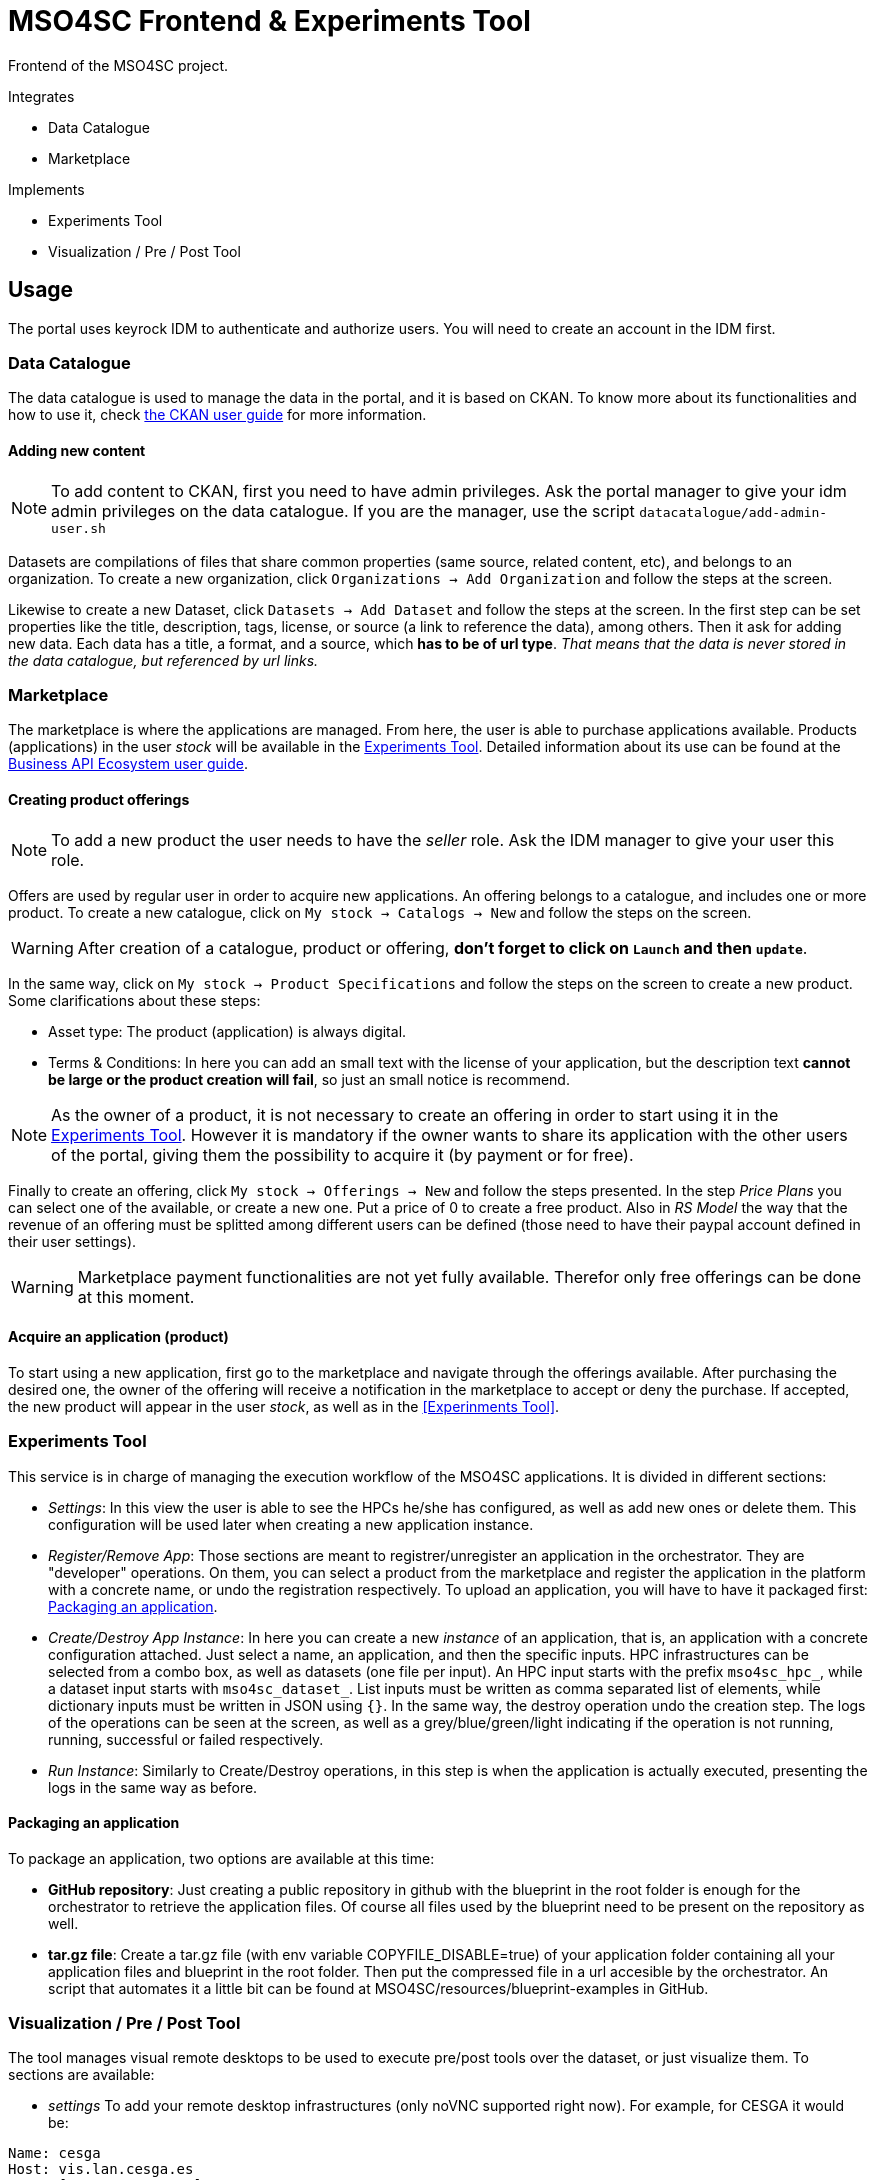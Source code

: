 // URIs
:uri-ckan-doc: http://docs.ckan.org/en/latest/user-guide.html
:uri-biz-doc: http://business-api-ecosystem.readthedocs.io/en/v5.4.1/user-programmer-guide.html

= MSO4SC Frontend & Experiments Tool

Frontend of the MSO4SC project.

.Integrates
* Data Catalogue
* Marketplace

.Implements
* Experiments Tool
* Visualization / Pre / Post Tool

== Usage

The portal uses keyrock IDM to authenticate and authorize users. You will need to create an account in the IDM first.

=== Data Catalogue

The data catalogue is used to manage the data in the portal, and it is based on CKAN. To know more about its functionalities and how to use it, check {uri-ckan-doc}[the CKAN user guide] for more information.

==== Adding new content

NOTE: To add content to CKAN, first you need to have admin privileges. Ask the portal manager to give your idm admin privileges on the data catalogue. If you are the manager, use the script `datacatalogue/add-admin-user.sh`

Datasets are compilations of files that share common properties (same source, related content, etc), and belongs to an organization. To create a new organization, click `Organizations -> Add Organization` and follow the steps at the screen.

Likewise to create a new Dataset, click `Datasets -> Add Dataset` and follow the steps at the screen. In the first step can be set properties like the title, description, tags, license, or source (a link to reference the data), among others. Then it ask for adding new data. Each data has a title, a format, and a source, which *has to be of url type*. _That means that the data is never stored in the data catalogue, but referenced by url links._

=== Marketplace

The marketplace is where the applications are managed. From here, the user is able to purchase applications available. Products (applications) in the user _stock_ will be available in the <<Experiments Tool>>. Detailed information about its use can be found at the {uri-biz-doc}[Business API Ecosystem user guide].

==== Creating product offerings

NOTE: To add a new product the user needs to have the _seller_ role. Ask the IDM manager to give your user this role.

Offers are used by regular user in order to acquire new applications. An offering belongs to a catalogue, and includes one or more product. To create a new catalogue, click on `My stock -> Catalogs -> New` and follow the steps on the screen.

WARNING: After creation of a catalogue, product or offering, *don't forget to click on `Launch` and then `update`*.

In the same way, click on `My stock -> Product Specifications` and follow the steps on the screen to create a new product. Some clarifications about these steps:

* Asset type: The product (application) is always digital. 
* Terms & Conditions: In here you can add an small text with the license of your application, but the description text *cannot be large or the product creation will fail*, so just an small notice is recommend.

NOTE: As the owner of a product, it is not necessary to create an offering in order to start using it in the <<Experiments Tool>>. However it is mandatory if the owner wants to share its application with the other users of the portal, giving them the possibility to acquire it (by payment or for free).

Finally to create an offering, click `My stock -> Offerings -> New` and follow the steps presented. In the step _Price Plans_ you can select one of the available, or create a new one. Put a price of 0 to create a free product. Also in _RS Model_ the way that the revenue of an offering must be splitted among different users can be defined (those need to have their paypal account defined in their user settings).

WARNING: Marketplace payment functionalities are not yet fully available. Therefor only free offerings can be done at this moment.

==== Acquire an application (product)

To start using a new application, first go to the marketplace and navigate through the offerings available. After purchasing the desired one, the owner of the offering will receive a notification in the marketplace to accept or deny the purchase. If accepted, the new product will appear in the user _stock_, as well as in the <<Experinments Tool>>.


=== Experiments Tool

This service is in charge of managing the execution workflow of the MSO4SC applications. It is divided in different sections:

* _Settings_: In this view the user is able to see the HPCs he/she has configured, as well as add new ones or delete them. This configuration will be used later when creating a new application instance.
* _Register/Remove App_: Those sections are meant to registrer/unregister an application in the orchestrator. They are "developer" operations. On them, you can select a product from the marketplace and register the application in the platform with a concrete name, or undo the registration respectively. To upload an application, you will have to have it packaged first: <<Packaging an application>>.
* _Create/Destroy App Instance_: In here you can create a new _instance_ of an application, that is, an application with a concrete configuration attached. Just select a name, an application, and then the specific inputs. HPC infrastructures can be selected from a combo box, as well as datasets (one file per input). An HPC input starts with the prefix `mso4sc_hpc_`, while a dataset input starts with `mso4sc_dataset_`. List inputs must be written as comma separated list of elements, while dictionary inputs must be written in JSON using `{}`. In the same way, the destroy operation undo the creation step. The logs of the operations can be seen at the screen, as well as a grey/blue/green/light indicating if the operation is not running, running, successful or failed respectively.
* _Run Instance_: Similarly to Create/Destroy operations, in this step is when the application is actually executed, presenting the logs in the same way as before.

==== Packaging an application

To package an application, two options are available at this time:

* *GitHub repository*: Just creating a public repository in github with the blueprint in the root folder is enough for the orchestrator to retrieve the application files. Of course all files used by the blueprint need to be present on the repository as well.
* *tar.gz file*: Create a tar.gz file (with env variable COPYFILE_DISABLE=true) of your application folder containing all your application files and blueprint in the root folder. Then put the compressed file in a url accesible by the orchestrator. An script that automates it a little bit can be found at MSO4SC/resources/blueprint-examples in GitHub.

=== Visualization / Pre / Post Tool

The tool manages visual remote desktops to be used to execute pre/post tools over the dataset, or just visualize them. To sections are available:

* _settings_ To add your remote desktop infrastructures (only noVNC supported right now). For example, for CESGA it would be:
----
Name: cesga
Host: vis.lan.cesga.es
User: [Your cesga user]
Password: [Your cesga password]
List command: /opt/cesga/vis/bin/desktops
Create command: /opt/cesga/vis/bin/getdesktop
----
* _desktops_ In here a list of available desktops for each infrastructure is presented. To create a new one, just click `create` button.

== Configuration

* Copy `portal/example_settings.ini` to `portal/settings.ini` and fill in the properties.
* Create a superuser: `python3 manage.py createsuperuser`
* Generate the database: `python3 manage.py makemigrations && python3 manage.py migrate`
* log in with the created user at `/admin` in the browser, and in `Groups` menu create the following groups with the following permissions:
** _Developer_: all permissions from `experimenttool` and `remotedesktops`.
** _User_: same as above, without `Can add/change/delete application`, `Can add/change/delete orchestrator`, `Can register/remove new app in the orchestrator`.

== Development Deployment

=== Linux

==== Setup
The frontend uses *Python3 >= 3.5* to execute, and *pip* to install dependencies. Additionally *virtualenv* can be used to isolate the installation. The script `setup.sh` automates the setup, taking as argument your `dist-packages` folder (native or _virtualenv_ directory). +
`./setup.sh /usr/local/lib/python3.5/dist-packages`

WARNING: Some python2 libraries have been manually adapted to work with Python3 in this project. Therefore installing the requirements with pip is not enough and all steps in `setup.sh` script are required.

==== Running it
The file `up.sh` just run the frontend on top of a development server on port _8000_. Changes made in the code are automatically updated on the server. If you are using a virtual environment, you will have to activate it before running the script. +
`./up.sh`.

NOTE: A vagrant machine is provided at `vagrant` folder with ubuntu xenial and python3 installed. It mounts the frontend root at `/home/ubuntu/portal`.

=== Windows
The frontend uses *Python3 >= 3.5* to execute. *pip*, *virtualenv* and *virtualenvwrapper* are also recommended tools to complement the python development environment. Go to <<python_win_dev>> for instructions on how to setup this environment.

==== Setup
The setup consist on installing python dependencies, and then tediously change some +++*+++.py files to make a legacy library compatible with Python3.

NOTE: All the setup steps are performed on a command prompt with the virtual environment activated, on the `MSOPortal/portal` folder.

. Install python dependencies: +
`pip install -r requirements.txt`

. In all files with +++*+++.py extension at `C:\Users\USERNAME\Envs\msoportal\Lib\site-packages\cloudify_rest_client\` change all ocurrences from the left to the right values (you can use some editor like notepad++): +
* `import urlparse` -> `#import urlparse`
* `urlparse.` -> `urllib.parse.`
* `urllib.quote` -> `urllib.parse.quote`

. In the file `C:\Users\USERNAME\Envs\msoportal\Lib\site-packages\cloudify_rest_client\client.py`, change all ocurrences from the left side to the right value:
* `urlsafe_b64encode(credentials)` -> `urlsafe_b64encode(credentials.encode("utf-8"))`
* `+ encoded_credentials` -> `+ str(encoded_credentials, "utf-8")`

. In the file `C:\Users\USERNAME\Envs\msoportal\Lib\site-packages\cloudify_rest_client\exceptions.py`, add the line of the right after the line in the left (with 8 spaces of indent):
* `self.response = response` -> `self.message = message`

IMPORTANT: Replace *USERNAME* with your windows user name, and _msoportal_ with your virtual environment in the case you are using a different name.

==== Running it

To run the development server with the portal, open a windows prompt, navigate to `MSOPortal/portal` folder and execute: +
`workon msoportal` +
`python3 manage.py runserver 0.0.0.0:8000`

NOTE: Changes made in the code are automatically updated on the server.

[#python_win_dev]
==== Python development environment on Windows

===== Install *Python3*
At the time of writing, Python 3.6 is the latest version.

To install Python on your machine go to https://python.org/downloads/. The website should offer you a download button for the latest Python version. Download the executable installer and run it. Check the box next to *Add Python 3.6 to PATH* and then click *Install Now*.

After installation, open the command prompt and check that the Python version matches the version you installed by executing: +
`python --version`

===== Install *pip*

pip is a package manage for Python. It makes installing and uninstalling Python packagesvery easy.

To install pip on your machine, go to https://pip.pypa.io/en/latest/installing/, and follow the Installing with get-pip.py instructions.

===== Install *virtualenv* and *virtualenvwrapper*

virtualenv and virtualenvwrapper provide a dedicated environment for each python project you create. While not mandatory, this is considered a best practice and will save you time in the future when you’re ready to deploy your project. Simply type: +
`pip install virtualenvwrapper-win`

Then create a virtual environment for the portal: +
`mkvirtualenv msoportal`

The virtual environment will be activated automatically and you’ll see “(msoportal)” next to the command prompt to designate that. *If you start a new command prompt, you’ll need to activate the environment again* using: +
`workon msoportal`

